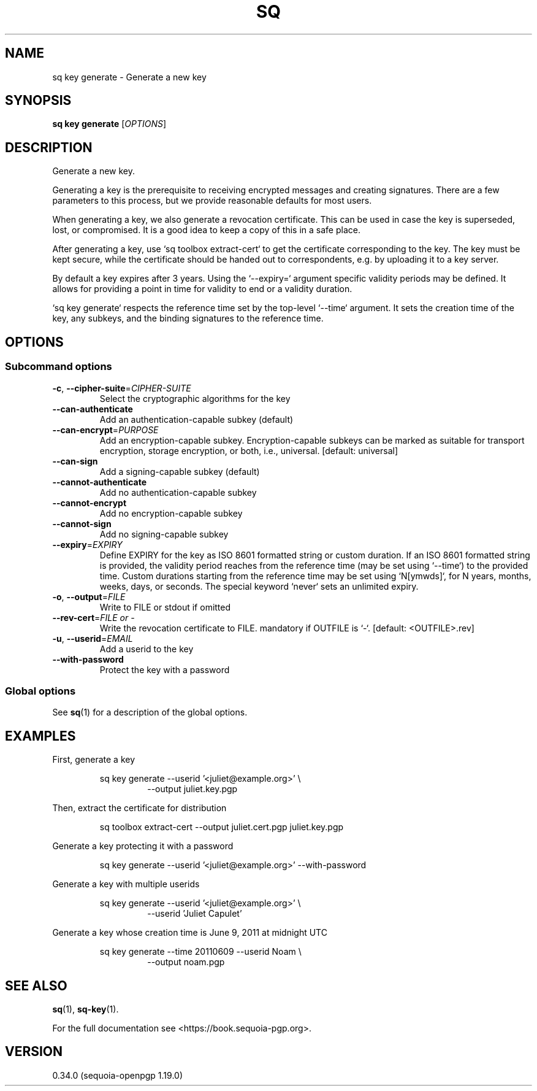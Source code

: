 .TH SQ 1 0.34.0 "Sequoia PGP" "User Commands"
.SH NAME
sq key generate \- Generate a new key
.SH SYNOPSIS
.br
\fBsq key generate\fR [\fIOPTIONS\fR]  
.SH DESCRIPTION
Generate a new key.
.PP
Generating a key is the prerequisite to receiving encrypted messages
and creating signatures.  There are a few parameters to this process,
but we provide reasonable defaults for most users.
.PP
When generating a key, we also generate a revocation certificate.
This can be used in case the key is superseded, lost, or compromised.
It is a good idea to keep a copy of this in a safe place.
.PP
After generating a key, use `sq toolbox extract\-cert` to get the
certificate corresponding to the key.  The key must be kept secure,
while the certificate should be handed out to correspondents, e.g. by
uploading it to a key server.
.PP
By default a key expires after 3 years.
Using the `\-\-expiry=` argument specific validity periods may be defined.
It allows for providing a point in time for validity to end or a validity
duration.
.PP
`sq key generate` respects the reference time set by the top\-level
`\-\-time` argument.  It sets the creation time of the key, any
subkeys, and the binding signatures to the reference time.
.PP


.SH OPTIONS
.SS "Subcommand options"
.TP
\fB\-c\fR, \fB\-\-cipher\-suite\fR=\fICIPHER\-SUITE\fR
Select the cryptographic algorithms for the key
.TP
\fB\-\-can\-authenticate\fR
Add an authentication\-capable subkey (default)
.TP
\fB\-\-can\-encrypt\fR=\fIPURPOSE\fR
Add an encryption\-capable subkey. Encryption\-capable subkeys can be marked as suitable for transport encryption, storage encryption, or both, i.e., universal. [default: universal]
.TP
\fB\-\-can\-sign\fR
Add a signing\-capable subkey (default)
.TP
\fB\-\-cannot\-authenticate\fR
Add no authentication\-capable subkey
.TP
\fB\-\-cannot\-encrypt\fR
Add no encryption\-capable subkey
.TP
\fB\-\-cannot\-sign\fR
Add no signing\-capable subkey
.TP
\fB\-\-expiry\fR=\fIEXPIRY\fR
Define EXPIRY for the key as ISO 8601 formatted string or custom duration. If an ISO 8601 formatted string is provided, the validity period reaches from the reference time (may be set using `\-\-time`) to the provided time. Custom durations starting from the reference time may be set using `N[ymwds]`, for N years, months, weeks, days, or seconds. The special keyword `never` sets an unlimited expiry.
.TP
\fB\-o\fR, \fB\-\-output\fR=\fIFILE\fR
Write to FILE or stdout if omitted
.TP
\fB\-\-rev\-cert\fR=\fIFILE or \-\fR
Write the revocation certificate to FILE. mandatory if OUTFILE is `\-`. [default: <OUTFILE>.rev]
.TP
\fB\-u\fR, \fB\-\-userid\fR=\fIEMAIL\fR
Add a userid to the key
.TP
\fB\-\-with\-password\fR
Protect the key with a password
.SS "Global options"
See \fBsq\fR(1) for a description of the global options.
.SH EXAMPLES
.PP

.PP
First, generate a key
.PP
.nf
.RS
sq key generate \-\-userid '<juliet@example.org>' \\
.RE
.RS
.RS
\-\-output juliet.key.pgp
.RE
.RE
.PP
.fi

.PP
Then, extract the certificate for distribution
.PP
.nf
.RS
sq toolbox extract\-cert \-\-output juliet.cert.pgp juliet.key.pgp
.RE
.PP
.fi

.PP
Generate a key protecting it with a password
.PP
.nf
.RS
sq key generate \-\-userid '<juliet@example.org>' \-\-with\-password
.RE
.PP
.fi

.PP
Generate a key with multiple userids
.PP
.nf
.RS
sq key generate \-\-userid '<juliet@example.org>' \\
.RE
.RS
.RS
\-\-userid 'Juliet Capulet'
.RE
.RE
.PP
.fi

.PP
Generate a key whose creation time is June 9, 2011 at midnight UTC
.PP
.nf
.RS
sq key generate \-\-time 20110609 \-\-userid Noam \\
.RE
.RS
.RS
\-\-output noam.pgp
.RE
.RE
.fi
.SH "SEE ALSO"
.nh
\fBsq\fR(1), \fBsq\-key\fR(1).
.hy
.PP
For the full documentation see <https://book.sequoia\-pgp.org>.
.SH VERSION
0.34.0 (sequoia\-openpgp 1.19.0)
